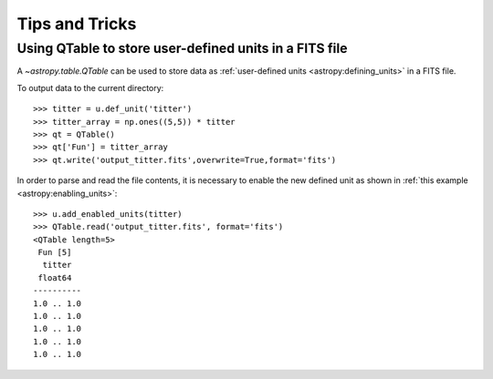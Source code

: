 Tips and Tricks
***************

Using QTable to store user-defined units in a FITS file
=======================================================

A `~astropy.table.QTable` can be used to store data as :ref:`user-defined
units <astropy:defining_units>` in a FITS file.

.. EXAMPLE START: Combining Units and Quantities

To output data to the current directory::

  >>> titter = u.def_unit('titter') 
  >>> titter_array = np.ones((5,5)) * titter
  >>> qt = QTable()
  >>> qt['Fun'] = titter_array 
  >>> qt.write('output_titter.fits',overwrite=True,format='fits')

In order to parse and read the file contents, it is necessary to enable 
the new defined unit as shown in :ref:`this example 
<astropy:enabling_units>`::

  >>> u.add_enabled_units(titter)
  >>> QTable.read('output_titter.fits', format='fits')
  <QTable length=5>
   Fun [5]
    titter
   float64
  ----------
  1.0 .. 1.0
  1.0 .. 1.0
  1.0 .. 1.0
  1.0 .. 1.0
  1.0 .. 1.0

.. EXAMPLE END